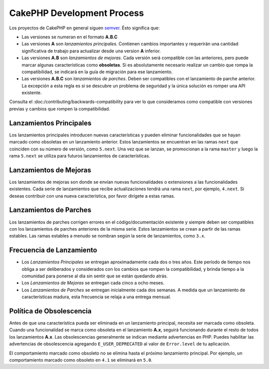 CakePHP Development Process
###########################

Los proyectos de CakePHP en general siguen `semver <https://semver.org/>`__. Ésto significa que:

- Las versiones se numeran en el formato **A.B.C**
- Las versiones **A** son *lanzamientos principales*. Contienen cambios importantes y
  requerirán una cantidad significativa de trabajo para actualizar desde una version **A** inferior.
- Las versiones **A.B** son *lanzamientos de mejoras*. Cada versión será compatible con
  las anteriores, pero puede marcar algunas características como **obsoletas**. Si es absolutamente
  necesario realizar un cambio que rompa la compatibilidad, se indicará en la guía de migración para ese lanzamiento.
- Las versiones **A.B.C** son *lanzamientos de parches*. Deben ser compatibles con el lanzamiento de parche anterior. La excepción
  a esta regla es si se descubre un problema de seguridad y la única solución es romper una API existente.

Consulta el :doc:/contributing/backwards-compatibility para ver lo que consideramos como compatible con versiones previas y cambios que rompen la compatibilidad.

Lanzamientos Principales
=========================

Los lanzamientos principales introducen nuevas características y pueden eliminar funcionalidades que se hayan
marcado como obsoletas en un lanzamiento anterior. Estos lanzamientos se encuentran en las ramas ``next``
que coinciden con su número de versión, como ``5.next``. Una vez que se lanzan, se promocionan a la rama
``master`` y luego la rama ``5.next`` se utiliza para futuros lanzamientos de características.

Lanzamientos de Mejoras
========================

Los lanzamientos de mejoras son donde se envían nuevas funcionalidades o extensiones a las funcionalidades
existentes. Cada serie de lanzamientos que recibe actualizaciones tendrá una rama ``next``, por ejemplo, ``4.next``.
Si deseas contribuir con una nueva característica, por favor dirígete a estas ramas.

Lanzamientos de Parches
========================

Los lanzamientos de parches corrigen errores en el código/documentación existente y siempre deben ser compatibles
con los lanzamientos de parches anteriores de la misma serie. Estos lanzamientos
se crean a partir de las ramas estables. Las ramas estables a menudo se nombran según la serie de lanzamientos, como ``3.x``.

Frecuencia de Lanzamiento
==========================

- Los *Lanzamientos Principales* se entregan aproximadamente cada dos o tres años. Este período de tiempo nos obliga a
  ser deliberados y considerados con los cambios que rompen la compatibilidad, y brinda tiempo a la comunidad para
  ponerse al día sin sentir que se están quedando atrás.
- Los *Lanzamientos de Mejoras* se entregan cada cinco a ocho meses.
- Los *Lanzamientos de Parches* se entregan inicialmente cada dos semanas. A medida que un lanzamiento de características madura, esta frecuencia se relaja a una entrega mensual.

Política de Obsolescencia
==========================

Antes de que una característica pueda ser eliminada en un lanzamiento principal, necesita ser marcada como obsoleta. Cuando
una funcionalidad se marca como obsoleta en el lanzamiento **A.x**, seguirá funcionando durante el resto de todos los lanzamientos
**A.x**. Las obsolescencias generalmente se indican mediante advertencias en PHP. Puedes habilitar las advertencias de obsolescencia
agregando ``E_USER_DEPRECATED`` al valor de ``Error.level`` de tu aplicación.

El comportamiento marcado como obsoleto no se elimina hasta el próximo lanzamiento principal. Por ejemplo, un comportamiento marcado como obsoleto en ``4.1`` se eliminará en ``5.0``.

.. meta::
    :title lang=es: Proceso de Desarrollo CakePHP
    :keywords lang=en: maintenance branch,community interaction,community feature,necessary feature,stable release,ticket system,advanced feature,power users,feature set,chat irc,leading edge,router,new features,members,attempt,development branches,branch development
